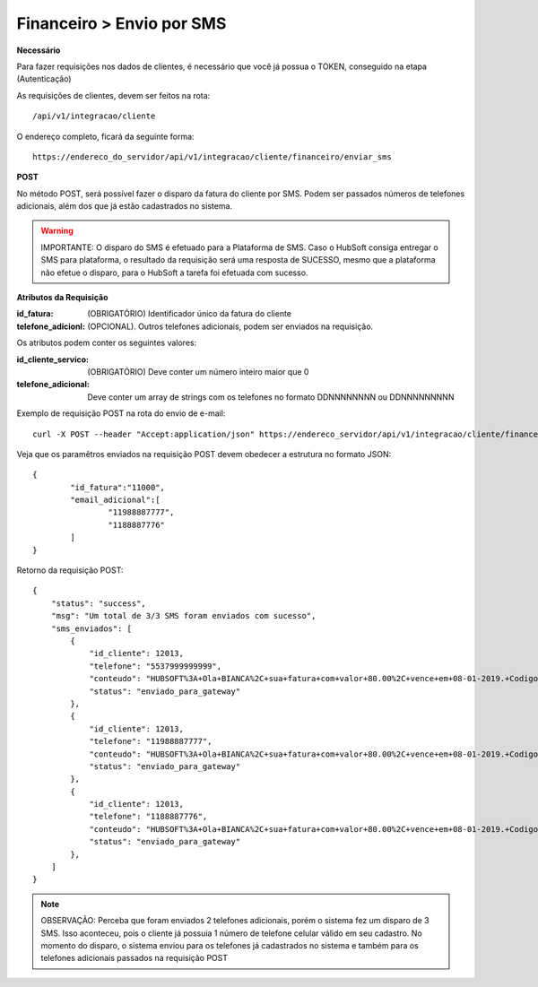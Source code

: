 Financeiro > Envio por SMS
============

**Necessário**

Para fazer requisições nos dados de clientes, é necessário que você já possua o TOKEN, conseguido na etapa (Autenticação)

As requisições de clientes, devem ser feitos na rota::

	/api/v1/integracao/cliente

O endereço completo, ficará da seguinte forma::

	https://endereco_do_servidor/api/v1/integracao/cliente/financeiro/enviar_sms

**POST**

No método POST, será possível fazer o disparo da fatura do cliente por SMS. Podem ser passados números de telefones adicionais, além dos que já estão cadastrados no sistema.

.. warning::

	IMPORTANTE: O disparo do SMS é efetuado para a Plataforma de SMS. Caso o HubSoft consiga entregar o SMS para plataforma, o resultado da requisição será uma resposta de SUCESSO, mesmo que a plataforma não efetue o disparo, para o HubSoft a tarefa foi efetuada com sucesso. 

**Atributos da Requisição**

:id_fatura: (OBRIGATÓRIO) Identificador único da fatura do cliente
:telefone_adicionl: (OPCIONAL). Outros telefones adicionais, podem ser enviados na requisição.

Os atributos podem conter os seguintes valores:

:id_cliente_servico: (OBRIGATÓRIO) Deve conter um número inteiro maior que 0
:telefone_adicional: Deve conter um array de strings com os telefones no formato DDNNNNNNNN ou DDNNNNNNNNN

Exemplo de requisição POST na rota do envio de e-mail::

	curl -X POST --header "Accept:application/json" https://endereco_servidor/api/v1/integracao/cliente/financeiro/enviar_sms -d '{"id_fatura":"11000", "telefone_adicional":["11988887777","1188887776"]}' -k --header "Authorization: Bearer eyJ0eXAiOiJKV1QiLCJhbGciOiJSUzI1NiIsImp0aSI6Ijg0MTM2O"

Veja que os paramêtros enviados na requisição POST devem obedecer a estrutura no formato JSON::

	{
		"id_fatura":"11000",
		"email_adicional":[
			"11988887777",
			"1188887776"
		]
	}

Retorno da requisição POST::

	{
	    "status": "success",
	    "msg": "Um total de 3/3 SMS foram enviados com sucesso",
	    "sms_enviados": [
	        {
	            "id_cliente": 12013,
	            "telefone": "5537999999999",
	            "conteudo": "HUBSOFT%3A+Ola+BIANCA%2C+sua+fatura+com+valor+80.00%2C+vence+em+08-01-2019.+Codigo+de+Barras%3A+75691.31662+01006.726101+27660.830012+4+77650000008170",
	            "status": "enviado_para_gateway"
	        },
	        {
	            "id_cliente": 12013,
	            "telefone": "11988887777",
	            "conteudo": "HUBSOFT%3A+Ola+BIANCA%2C+sua+fatura+com+valor+80.00%2C+vence+em+08-01-2019.+Codigo+de+Barras%3A+75691.31662+01006.726101+27660.830012+4+77650000008170",
	            "status": "enviado_para_gateway"
	        },
	        {
	            "id_cliente": 12013,
	            "telefone": "1188887776",
	            "conteudo": "HUBSOFT%3A+Ola+BIANCA%2C+sua+fatura+com+valor+80.00%2C+vence+em+08-01-2019.+Codigo+de+Barras%3A+75691.31662+01006.726101+27660.830012+4+77650000008170",
	            "status": "enviado_para_gateway"
	        },
	    ]
	}

.. note::

	OBSERVAÇÃO: Perceba que foram enviados 2 telefones adicionais, porém o sistema fez um disparo de 3 SMS. Isso aconteceu, pois o cliente já possuia 1 número de telefone celular válido em seu cadastro. No momento do disparo, o sistema enviou para os telefones já cadastrados no sistema e também para os telefones adicionais passados na requisição POST